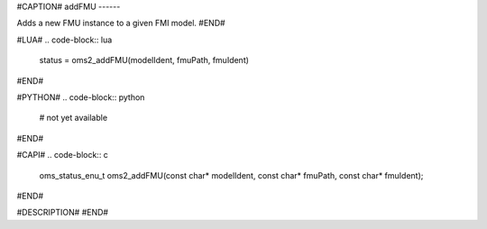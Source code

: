 #CAPTION#
addFMU
------

Adds a new FMU instance to a given FMI model.
#END#

#LUA#
.. code-block:: lua

  status = oms2_addFMU(modelIdent, fmuPath, fmuIdent)

#END#

#PYTHON#
.. code-block:: python

  # not yet available

#END#

#CAPI#
.. code-block:: c

  oms_status_enu_t oms2_addFMU(const char* modelIdent, const char* fmuPath, const char* fmuIdent);

#END#

#DESCRIPTION#
#END#
